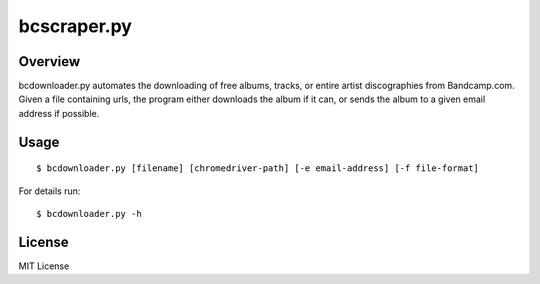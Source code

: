 bcscraper.py
============

Overview
--------


bcdownloader.py automates the downloading of free albums, tracks, or entire artist discographies from Bandcamp.com. Given a file containing urls, the program either downloads the album if it can, or sends the album to a given email address if possible.

Usage
-----

::
    
    $ bcdownloader.py [filename] [chromedriver-path] [-e email-address] [-f file-format]

For details run::

    $ bcdownloader.py -h

License
-------

MIT License
